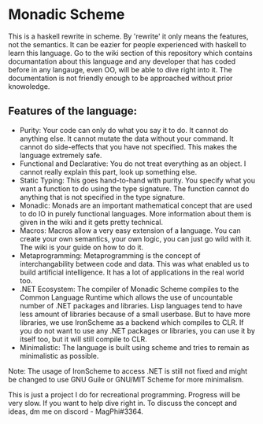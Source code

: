 * Monadic Scheme
This is a haskell rewrite in scheme. By 'rewrite' it only means the features, not the semantics. It can be eazier for people experienced with haskell to learn this language. Go to the wiki section of this repository which contains documantation about this language and any developer that has coded before in any langauge, even OO, will be able to dive right into it. The documentation is not friendly enough to be approached without prior knowoledge.
** Features of the language:
  + Purity: Your code can only do what you say it to do. It cannot do anything else. It cannot mutate the data without your command. It cannot do side-effects that you have not specified. This makes the language extremely safe.
  + Functional and Declarative: You do not treat everything as an object. I cannot really explain this part, look up something else.
  + Static Typing: This goes hand-to-hand with purity. You specify what you want a function to do using the type signature. The function cannot do anything that is not specified in the type signature.
  + Monadic: Monads are an important mathematical concept that are used to do IO in purely functional languages. More information about them is given in the wiki and it gets pretty technical.
  + Macros: Macros allow a very easy extension of a language. You can create your own semantics, your own logic, you can just go wild with it. The wiki is your guide on how to do it.
  + Metaprogramming: Metaprogramming is the concept of interchangability between code and data. This was what enabled us to build artificial intelligence. It has a lot of applications in the real world too.
  + .NET Ecosystem: The compiler of Monadic Scheme compiles to the Common Language Runtime which allows the use of uncountable number of .NET packages and libraries. Lisp languages tend to have less amount of libraries because of a small userbase. But to have more libraries, we use IronScheme as a backend which compiles to CLR. If you do not want to use any .NET packages or libraries, you can use it by itself too, but it will still compile to CLR.
  + Minimalistic: The language is built using scheme and tries to remain as minimalistic as possible.

  Note: The usage of IronScheme to access .NET is still not fixed and might be changed to use GNU Guile or GNU/MIT Scheme for more minimalism.

 This is just a project I do for recreational programming. Progress will be very slow. If you want to help dive right in. To discuss the concept and ideas, dm me on discord - MagPhi#3364.
